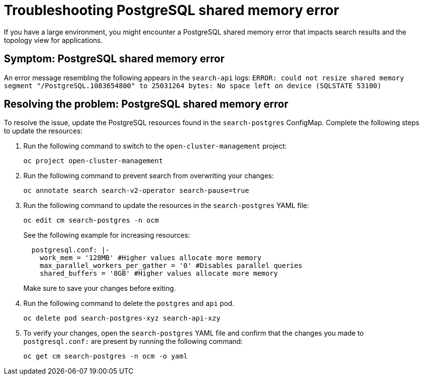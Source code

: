 [#troubleshooting-shared-memory]
= Troubleshooting PostgreSQL shared memory error

If you have a large environment, you might encounter a PostgreSQL shared memory error that impacts search results and the topology view for applications.
 
[#symptom-shared-memory]
== Symptom: PostgreSQL shared memory error

An error message resembling the following appears in the `search-api` logs: `ERROR: could not resize shared memory segment "/PostgreSQL.1083654800" to 25031264 bytes: No space left on device (SQLSTATE 53100)`

[#resolving-shared-memory]
== Resolving the problem: PostgreSQL shared memory error

To resolve the issue, update the PostgreSQL resources found in the `search-postgres` ConfigMap. Complete the following steps to update the resources:

. Run the following command to switch to the `open-cluster-management` project:
+
----
oc project open-cluster-management
----

. Run the following command to prevent search from overwriting your changes:
+
----
oc annotate search search-v2-operator search-pause=true
----

. Run the following command to update the resources in the `search-postgres` YAML file:
+
----
oc edit cm search-postgres -n ocm
----
+
See the following example for increasing resources:
+
[source,yaml]
----
  postgresql.conf: |-
    work_mem = '128MB' #Higher values allocate more memory
    max_parallel_workers_per_gather = '0' #Disables parallel queries
    shared_buffers = '8GB' #Higher values allocate more memory
----
+
Make sure to save your changes before exiting.

. Run the following command to delete the `postgres` and `api` pod.
+
----
oc delete pod search-postgres-xyz search-api-xzy
----

. To verify your changes, open the `search-postgres` YAML file and confirm that the changes you made to `postgresql.conf:` are present by running the following command:
+
----
oc get cm search-postgres -n ocm -o yaml
----
